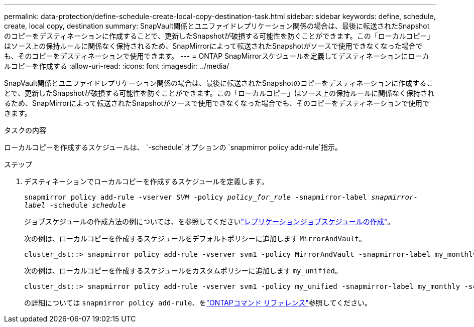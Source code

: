 ---
permalink: data-protection/define-schedule-create-local-copy-destination-task.html 
sidebar: sidebar 
keywords: define, schedule, create, local copy, destination 
summary: SnapVault関係とユニファイドレプリケーション関係の場合は、最後に転送されたSnapshotのコピーをデスティネーションに作成することで、更新したSnapshotが破損する可能性を防ぐことができます。この「ローカルコピー」はソース上の保持ルールに関係なく保持されるため、SnapMirrorによって転送されたSnapshotがソースで使用できなくなった場合でも、そのコピーをデスティネーションで使用できます。 
---
= ONTAP SnapMirrorスケジュールを定義してデスティネーションにローカルコピーを作成する
:allow-uri-read: 
:icons: font
:imagesdir: ../media/


[role="lead"]
SnapVault関係とユニファイドレプリケーション関係の場合は、最後に転送されたSnapshotのコピーをデスティネーションに作成することで、更新したSnapshotが破損する可能性を防ぐことができます。この「ローカルコピー」はソース上の保持ルールに関係なく保持されるため、SnapMirrorによって転送されたSnapshotがソースで使用できなくなった場合でも、そのコピーをデスティネーションで使用できます。

.タスクの内容
ローカルコピーを作成するスケジュールは、  `-schedule`オプションの `snapmirror policy add-rule`指示。

.ステップ
. デスティネーションでローカルコピーを作成するスケジュールを定義します。
+
`snapmirror policy add-rule -vserver _SVM_ -policy _policy_for_rule_ -snapmirror-label _snapmirror-label_ -schedule _schedule_`

+
ジョブスケジュールの作成方法の例については、を参照してくださいlink:create-replication-job-schedule-task.html["レプリケーションジョブスケジュールの作成"]。

+
次の例は、ローカルコピーを作成するスケジュールをデフォルトポリシーに追加します `MirrorAndVault`。

+
[listing]
----
cluster_dst::> snapmirror policy add-rule -vserver svm1 -policy MirrorAndVault -snapmirror-label my_monthly -schedule my_monthly
----
+
次の例は、ローカルコピーを作成するスケジュールをカスタムポリシーに追加します `my_unified`。

+
[listing]
----
cluster_dst::> snapmirror policy add-rule -vserver svm1 -policy my_unified -snapmirror-label my_monthly -schedule my_monthly
----
+
の詳細については `snapmirror policy add-rule`、をlink:https://docs.netapp.com/us-en/ontap-cli/snapmirror-policy-add-rule.html["ONTAPコマンド リファレンス"^]参照してください。


